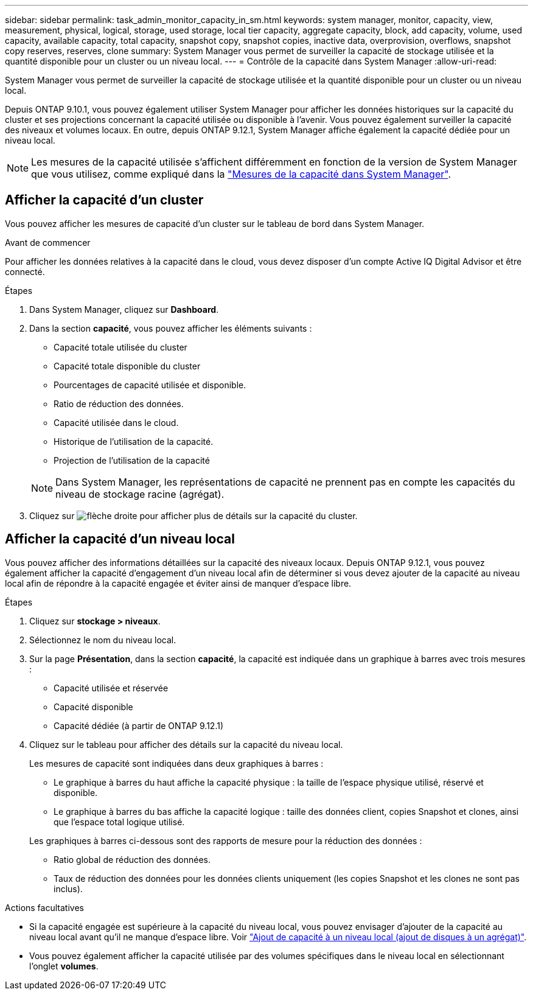 ---
sidebar: sidebar 
permalink: task_admin_monitor_capacity_in_sm.html 
keywords: system manager, monitor, capacity, view, measurement, physical, logical, storage, used storage, local tier capacity, aggregate capacity, block, add capacity, volume, used capacity, available capacity, total capacity, snapshot copy, snapshot copies, inactive data, overprovision, overflows, snapshot copy reserves, reserves, clone 
summary: System Manager vous permet de surveiller la capacité de stockage utilisée et la quantité disponible pour un cluster ou un niveau local. 
---
= Contrôle de la capacité dans System Manager
:allow-uri-read: 


[role="lead"]
System Manager vous permet de surveiller la capacité de stockage utilisée et la quantité disponible pour un cluster ou un niveau local.

Depuis ONTAP 9.10.1, vous pouvez également utiliser System Manager pour afficher les données historiques sur la capacité du cluster et ses projections concernant la capacité utilisée ou disponible à l'avenir. Vous pouvez également surveiller la capacité des niveaux et volumes locaux. En outre, depuis ONTAP 9.12.1, System Manager affiche également la capacité dédiée pour un niveau local.


NOTE: Les mesures de la capacité utilisée s'affichent différemment en fonction de la version de System Manager que vous utilisez, comme expliqué dans la link:concepts/capacity-measurements-in-sm-concept.html["Mesures de la capacité dans System Manager"].



== Afficher la capacité d'un cluster

Vous pouvez afficher les mesures de capacité d'un cluster sur le tableau de bord dans System Manager.

.Avant de commencer
Pour afficher les données relatives à la capacité dans le cloud, vous devez disposer d'un compte Active IQ Digital Advisor et être connecté.

.Étapes
. Dans System Manager, cliquez sur *Dashboard*.
. Dans la section *capacité*, vous pouvez afficher les éléments suivants :
+
--
** Capacité totale utilisée du cluster
** Capacité totale disponible du cluster
** Pourcentages de capacité utilisée et disponible.
** Ratio de réduction des données.
** Capacité utilisée dans le cloud.
** Historique de l'utilisation de la capacité.
** Projection de l'utilisation de la capacité


--
+

NOTE: Dans System Manager, les représentations de capacité ne prennent pas en compte les capacités du niveau de stockage racine (agrégat).

. Cliquez sur image:../media/icon_arrow.gif["flèche droite"] pour afficher plus de détails sur la capacité du cluster.




== Afficher la capacité d'un niveau local

Vous pouvez afficher des informations détaillées sur la capacité des niveaux locaux. Depuis ONTAP 9.12.1, vous pouvez également afficher la capacité d'engagement d'un niveau local afin de déterminer si vous devez ajouter de la capacité au niveau local afin de répondre à la capacité engagée et éviter ainsi de manquer d'espace libre.

.Étapes
. Cliquez sur *stockage > niveaux*.
. Sélectionnez le nom du niveau local.
. Sur la page *Présentation*, dans la section *capacité*, la capacité est indiquée dans un graphique à barres avec trois mesures :
+
** Capacité utilisée et réservée
** Capacité disponible
** Capacité dédiée (à partir de ONTAP 9.12.1)


. Cliquez sur le tableau pour afficher des détails sur la capacité du niveau local.
+
Les mesures de capacité sont indiquées dans deux graphiques à barres :

+
--
** Le graphique à barres du haut affiche la capacité physique : la taille de l'espace physique utilisé, réservé et disponible.
** Le graphique à barres du bas affiche la capacité logique : taille des données client, copies Snapshot et clones, ainsi que l'espace total logique utilisé.


--
+
Les graphiques à barres ci-dessous sont des rapports de mesure pour la réduction des données :

+
--
** Ratio global de réduction des données.
** Taux de réduction des données pour les données clients uniquement (les copies Snapshot et les clones ne sont pas inclus).


--


.Actions facultatives
* Si la capacité engagée est supérieure à la capacité du niveau local, vous pouvez envisager d'ajouter de la capacité au niveau local avant qu'il ne manque d'espace libre. Voir link:./disks-aggregates/add-disks-local-tier-aggr-task.html["Ajout de capacité à un niveau local (ajout de disques à un agrégat)"].
* Vous pouvez également afficher la capacité utilisée par des volumes spécifiques dans le niveau local en sélectionnant l'onglet *volumes*.

